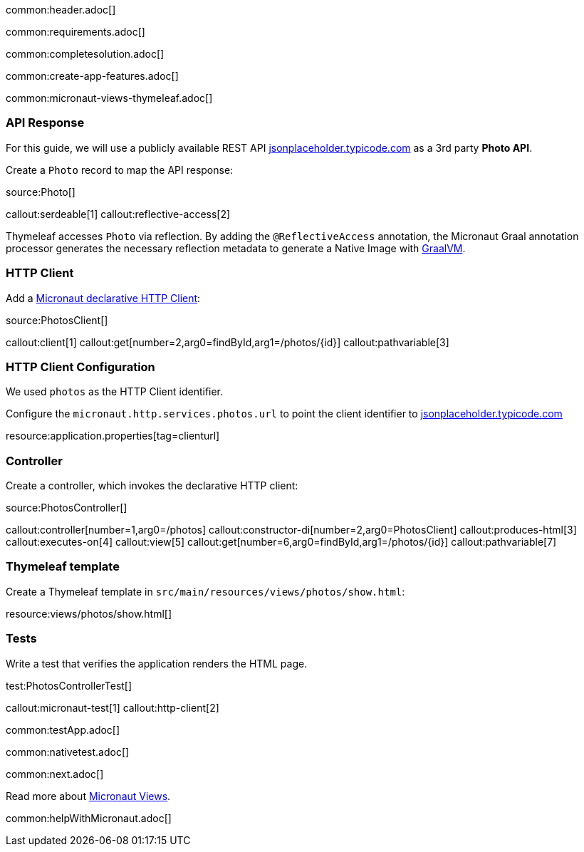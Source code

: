 common:header.adoc[]

common:requirements.adoc[]

common:completesolution.adoc[]

common:create-app-features.adoc[]

common:micronaut-views-thymeleaf.adoc[]

=== API Response

For this guide, we will use a publicly available REST API https://jsonplaceholder.typicode.com/[jsonplaceholder.typicode.com] as a 3rd party *Photo API*.

Create a `Photo` record to map the API response:

source:Photo[]

callout:serdeable[1]
callout:reflective-access[2]

Thymeleaf accesses `Photo` via reflection. By adding the `@ReflectiveAccess` annotation, the Micronaut Graal annotation processor generates the necessary reflection metadata to generate a Native Image with https://graalvm.org[GraalVM].

=== HTTP Client

Add a https://docs.micronaut.io/latest/guide/#httpClient[Micronaut declarative HTTP Client]:

source:PhotosClient[]

callout:client[1]
callout:get[number=2,arg0=findById,arg1=/photos/{id}]
callout:pathvariable[3]

=== HTTP Client Configuration

We used `photos` as the HTTP Client identifier.

Configure the `micronaut.http.services.photos.url` to point the client identifier to https://jsonplaceholder.typicode.com/[jsonplaceholder.typicode.com]

resource:application.properties[tag=clienturl]

=== Controller

Create a controller, which invokes the declarative HTTP client:

source:PhotosController[]

callout:controller[number=1,arg0=/photos]
callout:constructor-di[number=2,arg0=PhotosClient]
callout:produces-html[3]
callout:executes-on[4]
callout:view[5]
callout:get[number=6,arg0=findById,arg1=/photos/{id}]
callout:pathvariable[7]

=== Thymeleaf template

Create a Thymeleaf template in `src/main/resources/views/photos/show.html`:

resource:views/photos/show.html[]

=== Tests

Write a test that verifies the application renders the HTML page.

test:PhotosControllerTest[]

callout:micronaut-test[1]
callout:http-client[2]

common:testApp.adoc[]

common:nativetest.adoc[]

common:next.adoc[]

Read more about https://micronaut-projects.github.io/micronaut-views/latest/guide/[Micronaut Views].

common:helpWithMicronaut.adoc[]